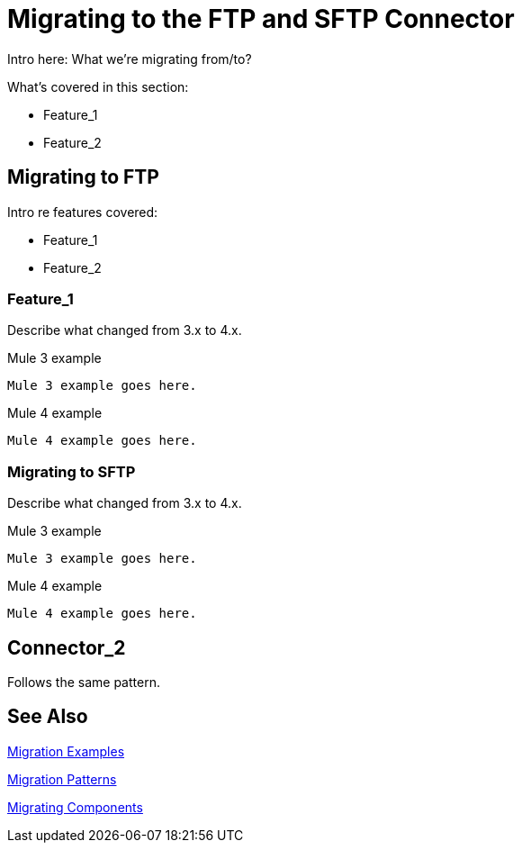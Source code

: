 // sme: MG, author: sduke?
= Migrating to the FTP and SFTP Connector

////
MVP: Just take the blog post and format following the object-store template. Keep in mind these connectors were splitted
////

// Explain generally how and why things changed between Mule 3 and Mule 4.
Intro here: What we're migrating from/to?

What's covered in this section:

* Feature_1
* Feature_2

[[connector_ftp]]
== Migrating to FTP

Intro re features covered:

 ** Feature_1
 ** Feature_2

=== Feature_1

Describe what changed from 3.x to 4.x.

.Mule 3 example
----
Mule 3 example goes here.
----

.Mule 4 example
----
Mule 4 example goes here.
----

=== Migrating to SFTP

Describe what changed from 3.x to 4.x.

.Mule 3 example
----
Mule 3 example goes here.
----

.Mule 4 example
----
Mule 4 example goes here.
----

[[connector_2]]
== Connector_2

Follows the same pattern.

== See Also

link:migration-examples[Migration Examples]

link:migration-patterns[Migration Patterns]

link:migration-components[Migrating Components]

